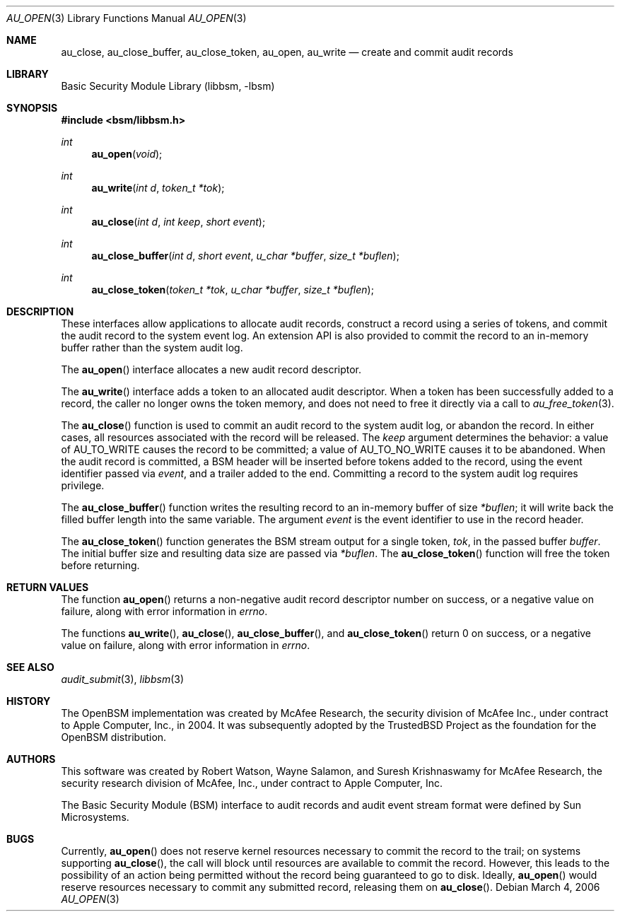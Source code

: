 .\"-
.\" Copyright (c) 2006 Robert N. M. Watson
.\" All rights reserved.
.\"
.\" Redistribution and use in source and binary forms, with or without
.\" modification, are permitted provided that the following conditions
.\" are met:
.\" 1. Redistributions of source code must retain the above copyright
.\"    notice, this list of conditions and the following disclaimer.
.\" 2. Redistributions in binary form must reproduce the above copyright
.\"    notice, this list of conditions and the following disclaimer in the
.\"    documentation and/or other materials provided with the distribution.
.\"
.\" THIS SOFTWARE IS PROVIDED BY THE AUTHOR AND CONTRIBUTORS ``AS IS'' AND
.\" ANY EXPRESS OR IMPLIED WARRANTIES, INCLUDING, BUT NOT LIMITED TO, THE
.\" IMPLIED WARRANTIES OF MERCHANTABILITY AND FITNESS FOR A PARTICULAR PURPOSE
.\" ARE DISCLAIMED.  IN NO EVENT SHALL THE AUTHOR OR CONTRIBUTORS BE LIABLE
.\" FOR ANY DIRECT, INDIRECT, INCIDENTAL, SPECIAL, EXEMPLARY, OR CONSEQUENTIAL
.\" DAMAGES (INCLUDING, BUT NOT LIMITED TO, PROCUREMENT OF SUBSTITUTE GOODS
.\" OR SERVICES; LOSS OF USE, DATA, OR PROFITS; OR BUSINESS INTERRUPTION)
.\" HOWEVER CAUSED AND ON ANY THEORY OF LIABILITY, WHETHER IN CONTRACT, STRICT
.\" LIABILITY, OR TORT (INCLUDING NEGLIGENCE OR OTHERWISE) ARISING IN ANY WAY
.\" OUT OF THE USE OF THIS SOFTWARE, EVEN IF ADVISED OF THE POSSIBILITY OF
.\" SUCH DAMAGE.
.\"
.Dd March 4, 2006
.Dt AU_OPEN 3
.Os
.Sh NAME
.Nm au_close ,
.Nm au_close_buffer ,
.Nm au_close_token ,
.Nm au_open ,
.Nm au_write
.Nd "create and commit audit records"
.Sh LIBRARY
.Lb libbsm
.Sh SYNOPSIS
.In bsm/libbsm.h
.Ft int
.Fn au_open void
.Ft int
.Fn au_write "int d" "token_t *tok"
.Ft int
.Fn au_close "int d" "int keep" "short event"
.Ft int
.Fn au_close_buffer "int d" "short event" "u_char *buffer" "size_t *buflen"
.Ft int
.Fn au_close_token "token_t *tok" "u_char *buffer" "size_t *buflen"
.Sh DESCRIPTION
These interfaces allow applications to allocate audit records, construct a
record using a series of tokens, and commit the audit record to the system
event log.
An extension API is also provided to commit the record to an in-memory
buffer rather than the system audit log.
.Pp
The
.Fn au_open
interface allocates a new audit record descriptor.
.Pp
The
.Fn au_write
interface adds a token to an allocated audit descriptor.
When a token has been successfully added to a record, the caller no longer
owns the token memory, and does not need to free it directly via a call to
.Xr au_free_token 3 .
.Pp
The
.Fn au_close
function is used to commit an audit record to the system audit log, or
abandon the record.
In either cases, all resources associated with the record will be released.
The
.Fa keep
argument determines the behavior: a value of
.Dv AU_TO_WRITE
causes the record to be committed; a value of
.Dv AU_TO_NO_WRITE
causes it to be abandoned.
When the audit record is committed, a BSM header will be inserted before
tokens added to the record, using the event identifier passed via
.Fa event ,
and a trailer added to the end.
Committing a record to the system audit log requires privilege.
.Pp
The
.Fn au_close_buffer
function writes the resulting record to an in-memory buffer of size
.Fa *buflen ;
it will write back the filled buffer length into the same variable.
The argument
.Fa event
is the event identifier to use in the record header.
.Pp
The
.Fn au_close_token
function generates the BSM stream output for a single token,
.Fa tok ,
in the passed buffer
.Fa buffer .
The initial buffer size and resulting data size are passed via
.Fa *buflen .
The
.Fn au_close_token
function
will free the token before returning.
.Sh RETURN VALUES
The function
.Fn au_open
returns a non-negative audit record descriptor number on success, or a
negative value on failure, along with error information in
.Va errno .
.Pp
The functions
.Fn au_write ,
.Fn au_close ,
.Fn au_close_buffer ,
and
.Fn au_close_token
return 0 on success, or a negative value on failure, along with error
information in
.Va errno .
.Sh SEE ALSO
.Xr audit_submit 3 ,
.Xr libbsm 3
.Sh HISTORY
The OpenBSM implementation was created by McAfee Research, the security
division of McAfee Inc., under contract to Apple Computer, Inc., in 2004.
It was subsequently adopted by the TrustedBSD Project as the foundation for
the OpenBSM distribution.
.Sh AUTHORS
.An -nosplit
This software was created by
.An Robert Watson ,
.An Wayne Salamon ,
and
.An Suresh Krishnaswamy
for McAfee Research, the security research division of McAfee,
Inc., under contract to Apple Computer, Inc.
.Pp
The Basic Security Module (BSM) interface to audit records and audit event
stream format were defined by Sun Microsystems.
.Sh BUGS
Currently,
.Fn au_open
does not reserve kernel resources necessary to commit the record to the
trail; on systems supporting
.Fn au_close ,
the call will block until resources are available to commit the record.
However, this leads to the possibility of an action being permitted without
the record being guaranteed to go to disk.
Ideally,
.Fn au_open
would reserve resources necessary to commit any submitted record, releasing
them on
.Fn au_close .
